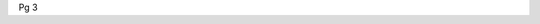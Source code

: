 .. title: Pg 3
.. slug: pg3
.. date: 2024-09-18 17:33:19 UTC+02:00
.. tags: 
.. category: 
.. link: 
.. description: 
.. type: text

Pg 3
